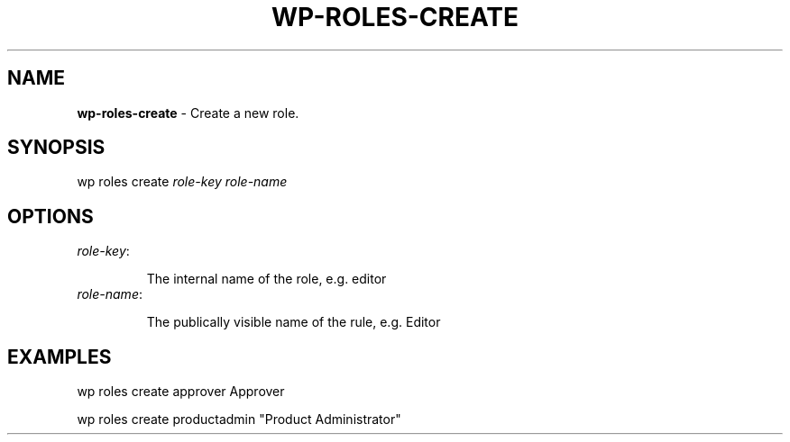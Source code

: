 .\" generated with Ronn/v0.7.3
.\" http://github.com/rtomayko/ronn/tree/0.7.3
.
.TH "WP\-ROLES\-CREATE" "1" "" "WP-CLI"
.
.SH "NAME"
\fBwp\-roles\-create\fR \- Create a new role\.
.
.SH "SYNOPSIS"
wp roles create \fIrole\-key\fR \fIrole\-name\fR
.
.SH "OPTIONS"
.
.TP
\fIrole\-key\fR:
.
.IP
The internal name of the role, e\.g\. editor
.
.TP
\fIrole\-name\fR:
.
.IP
The publically visible name of the rule, e\.g\. Editor
.
.SH "EXAMPLES"
.
.nf

wp roles create approver Approver

wp roles create productadmin "Product Administrator"
.
.fi

